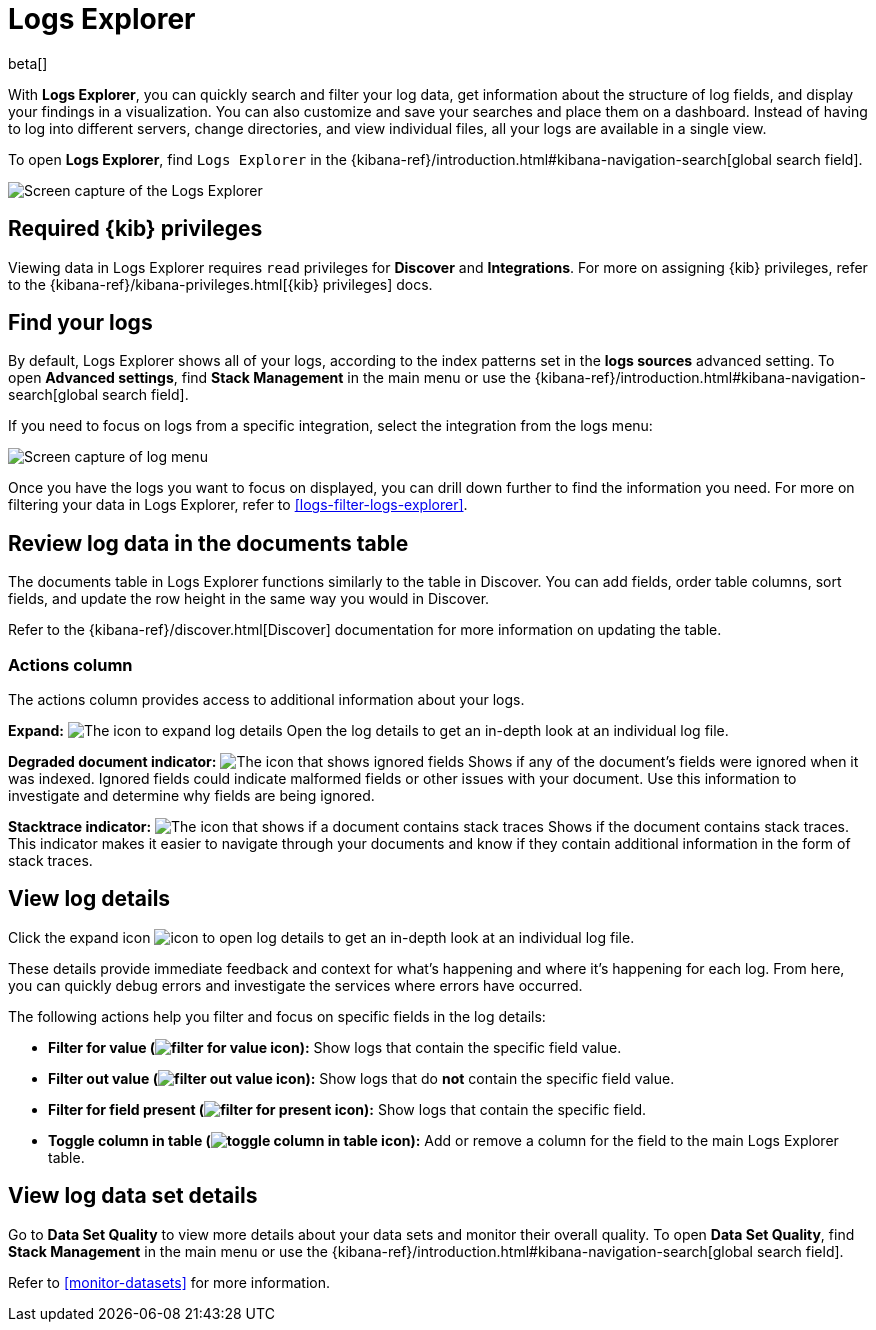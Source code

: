 [[explore-logs]]
= Logs Explorer

beta[]

With **Logs Explorer**, you can quickly search and filter your log data, get information about the structure of log fields, and display your findings in a visualization.
You can also customize and save your searches and place them on a dashboard.
Instead of having to log into different servers, change directories, and view individual files, all your logs are available in a single view.

To open **Logs Explorer**, find `Logs Explorer` in the {kibana-ref}/introduction.html#kibana-navigation-search[global search field].

[role="screenshot"]
image::images/log-explorer.png[Screen capture of the Logs Explorer]

[discrete]
[[logs-explorer-privileges]]
== Required {kib} privileges

Viewing data in Logs Explorer requires `read` privileges for *Discover* and *Integrations*. For more on assigning {kib} privileges, refer to the {kibana-ref}/kibana-privileges.html[{kib} privileges] docs.

[discrete]
[[find-your-logs]]
== Find your logs

By default, Logs Explorer shows all of your logs, according to the index patterns set in the *logs sources* advanced setting.
To open **Advanced settings**, find **Stack Management** in the main menu or use the {kibana-ref}/introduction.html#kibana-navigation-search[global search field].

If you need to focus on logs from a specific integration, select the integration from the logs menu:

[role="screenshot"]
image::images/log-menu.png[Screen capture of log menu]

Once you have the logs you want to focus on displayed, you can drill down further to find the information you need.
For more on filtering your data in Logs Explorer, refer to <<logs-filter-logs-explorer>>.


[discrete]
[[review-log-data-in-the-documents-table]]
== Review log data in the documents table

The documents table in Logs Explorer functions similarly to the table in Discover.
You can add fields, order table columns, sort fields, and update the row height in the same way you would in Discover.

Refer to the {kibana-ref}/discover.html[Discover] documentation for more information on updating the table.

[discrete]
[[actions-column]]
=== Actions column

The actions column provides access to additional information about your logs.

**Expand:** image:images/expand-icon.png[The icon to expand log details] Open the log details to get an in-depth look at an individual log file.

**Degraded document indicator:** image:images/pagesSelect-icon.png[The icon that shows ignored fields] Shows if any of the document's fields were ignored when it was indexed.
Ignored fields could indicate malformed fields or other issues with your document. Use this information to investigate and determine why fields are being ignored.

**Stacktrace indicator:** image:images/apmTrace-icon.png[The icon that shows if a document contains stack traces] Shows if the document contains stack traces.
This indicator makes it easier to navigate through your documents and know if they contain additional information in the form of stack traces.

[discrete]
[[view-log-details]]
== View log details

Click the expand icon image:images/expand-icon.png[icon to open log details] to get an in-depth look at an individual log file.

These details provide immediate feedback and context for what's happening and where it's happening for each log.
From here, you can quickly debug errors and investigate the services where errors have occurred.

The following actions help you filter and focus on specific fields in the log details:

* **Filter for value (image:images/plusInCircle.png[filter for value icon]):** Show logs that contain the specific field value.
* **Filter out value (image:images/minusInCircle.png[filter out value icon]):** Show logs that do *not* contain the specific field value.
* **Filter for field present (image:images/filter.png[filter for present icon]):** Show logs that contain the specific field.
* **Toggle column in table (image:images/listAdd.png[toggle column in table icon]):** Add or remove a column for the field to the main Logs Explorer table.

[discrete]
[[view-log-data-set-details]]
== View log data set details

Go to **Data Set Quality** to view more details about your data sets and monitor their overall quality.
To open **Data Set Quality**, find **Stack Management** in the main menu or use the {kibana-ref}/introduction.html#kibana-navigation-search[global search field].

Refer to <<monitor-datasets>> for more information.